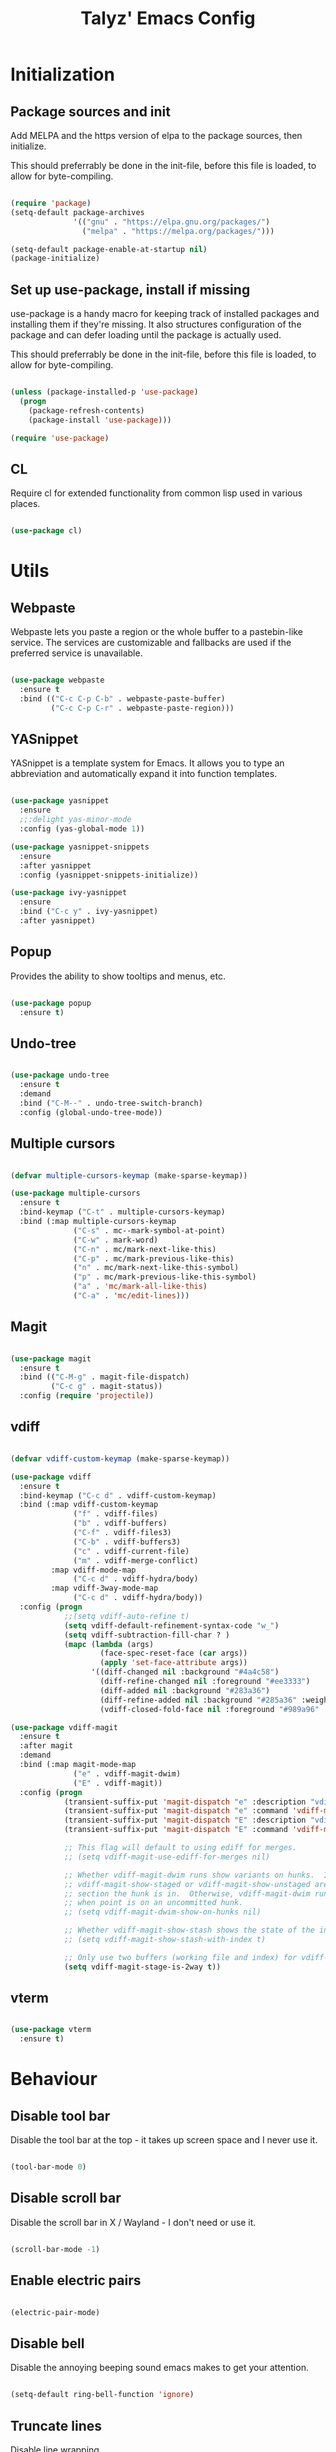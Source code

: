 #+TITLE: Talyz' Emacs Config

* Initialization
** Package sources and init

   Add MELPA and the https version of elpa to the package sources,
   then initialize.

   This should preferrably be done in the init-file,
   before this file is loaded, to allow for byte-compiling.

   #+begin_src emacs-lisp :tangle no

     (require 'package)
     (setq-default package-archives
                   '(("gnu" . "https://elpa.gnu.org/packages/")
                     ("melpa" . "https://melpa.org/packages/")))

     (setq-default package-enable-at-startup nil)
     (package-initialize)

   #+end_src

** Set up use-package, install if missing

   use-package is a handy macro for keeping track of installed
   packages and installing them if they're missing. It also structures
   configuration of the package and can defer loading until the
   package is actually used.

   This should preferrably be done in the init-file,
   before this file is loaded, to allow for byte-compiling.

   #+begin_src emacs-lisp :tangle no

     (unless (package-installed-p 'use-package)
       (progn
         (package-refresh-contents)
         (package-install 'use-package)))

     (require 'use-package)

   #+end_src

** CL

   Require cl for extended functionality from common lisp used in
   various places.

   #+begin_src emacs-lisp :tangle no

     (use-package cl)

   #+end_src


* Utils
** Webpaste

   Webpaste lets you paste a region or the whole buffer to a
   pastebin-like service. The services are customizable and fallbacks
   are used if the preferred service is unavailable.

   #+begin_src emacs-lisp :tangle yes

     (use-package webpaste
       :ensure t
       :bind (("C-c C-p C-b" . webpaste-paste-buffer)
              ("C-c C-p C-r" . webpaste-paste-region)))

   #+end_src

** YASnippet

   YASnippet is a template system for Emacs. It allows you to type an
   abbreviation and automatically expand it into function templates.

   #+begin_src emacs-lisp :tangle yes

     (use-package yasnippet
       :ensure
       ;;:delight yas-minor-mode
       :config (yas-global-mode 1))

     (use-package yasnippet-snippets
       :ensure
       :after yasnippet
       :config (yasnippet-snippets-initialize))

     (use-package ivy-yasnippet
       :ensure
       :bind ("C-c y" . ivy-yasnippet)
       :after yasnippet)

   #+end_src

** Popup

   Provides the ability to show tooltips and menus, etc.

   #+begin_src emacs-lisp :tangle yes

     (use-package popup
       :ensure t)

   #+end_src

** Undo-tree

   #+begin_src emacs-lisp :tangle yes

     (use-package undo-tree
       :ensure t
       :demand
       :bind ("C-M--" . undo-tree-switch-branch)
       :config (global-undo-tree-mode))

   #+end_src

** Multiple cursors

   #+begin_src emacs-lisp :tangle yes

     (defvar multiple-cursors-keymap (make-sparse-keymap))

     (use-package multiple-cursors
       :ensure t
       :bind-keymap ("C-t" . multiple-cursors-keymap)
       :bind (:map multiple-cursors-keymap
                   ("C-s" . mc--mark-symbol-at-point)
                   ("C-w" . mark-word)
                   ("C-n" . mc/mark-next-like-this)
                   ("C-p" . mc/mark-previous-like-this)
                   ("n" . mc/mark-next-like-this-symbol)
                   ("p" . mc/mark-previous-like-this-symbol)
                   ("a" . 'mc/mark-all-like-this)
                   ("C-a" . 'mc/edit-lines)))

   #+end_src

** Magit

   #+begin_src emacs-lisp :tangle yes

     (use-package magit
       :ensure t
       :bind (("C-M-g" . magit-file-dispatch)
              ("C-c g" . magit-status))
       :config (require 'projectile))

   #+end_src

** vdiff

   #+BEGIN_SRC emacs-lisp :tangle yes

     (defvar vdiff-custom-keymap (make-sparse-keymap))

     (use-package vdiff
       :ensure t
       :bind-keymap ("C-c d" . vdiff-custom-keymap)
       :bind (:map vdiff-custom-keymap
                   ("f" . vdiff-files)
                   ("b" . vdiff-buffers)
                   ("C-f" . vdiff-files3)
                   ("C-b" . vdiff-buffers3)
                   ("c" . vdiff-current-file)
                   ("m" . vdiff-merge-conflict)
              :map vdiff-mode-map
                   ("C-c d" . vdiff-hydra/body)
              :map vdiff-3way-mode-map
                   ("C-c d" . vdiff-hydra/body))
       :config (progn
                 ;;(setq vdiff-auto-refine t)
                 (setq vdiff-default-refinement-syntax-code "w_")
                 (setq vdiff-subtraction-fill-char ? )
                 (mapc (lambda (args)
                         (face-spec-reset-face (car args))
                         (apply 'set-face-attribute args))
                       '((diff-changed nil :background "#4a4c58")
                         (diff-refine-changed nil :foreground "#ee3333")
                         (diff-added nil :background "#283a36")
                         (diff-refine-added nil :background "#285a36" :weight bold)
                         (vdiff-closed-fold-face nil :foreground "#989a96" :background "#383a56")))))

     (use-package vdiff-magit
       :ensure t
       :after magit
       :demand
       :bind (:map magit-mode-map
                   ("e" . vdiff-magit-dwim)
                   ("E" . vdiff-magit))
       :config (progn
                 (transient-suffix-put 'magit-dispatch "e" :description "vdiff (dwim)")
                 (transient-suffix-put 'magit-dispatch "e" :command 'vdiff-magit-dwim)
                 (transient-suffix-put 'magit-dispatch "E" :description "vdiff")
                 (transient-suffix-put 'magit-dispatch "E" :command 'vdiff-magit))

                 ;; This flag will default to using ediff for merges.
                 ;; (setq vdiff-magit-use-ediff-for-merges nil)

                 ;; Whether vdiff-magit-dwim runs show variants on hunks.  If non-nil,
                 ;; vdiff-magit-show-staged or vdiff-magit-show-unstaged are called based on what
                 ;; section the hunk is in.  Otherwise, vdiff-magit-dwim runs vdiff-magit-stage
                 ;; when point is on an uncommitted hunk.
                 ;; (setq vdiff-magit-dwim-show-on-hunks nil)

                 ;; Whether vdiff-magit-show-stash shows the state of the index.
                 ;; (setq vdiff-magit-show-stash-with-index t)

                 ;; Only use two buffers (working file and index) for vdiff-magit-stage
                 (setq vdiff-magit-stage-is-2way t))
   #+END_SRC

** vterm

   #+BEGIN_SRC emacs-lisp :tangle yes

     (use-package vterm
       :ensure t)

   #+END_SRC


* Behaviour
** Disable tool bar

   Disable the tool bar at the top - it takes up screen space and I
   never use it.

   #+begin_src emacs-lisp :tangle yes

     (tool-bar-mode 0)

   #+end_src

** Disable scroll bar

   Disable the scroll bar in X / Wayland - I don't need or use it.

   #+begin_src emacs-lisp :tangle yes

     (scroll-bar-mode -1)

   #+end_src

** Enable electric pairs

   #+begin_src emacs-lisp :tangle yes

     (electric-pair-mode)

   #+end_src

** Disable bell

   Disable the annoying beeping sound emacs makes to get your
   attention.

   #+begin_src emacs-lisp :tangle yes

     (setq-default ring-bell-function 'ignore)

   #+end_src

** Truncate lines

   Disable line wrapping.

   #+begin_src emacs-lisp :tangle yes

     (setq-default truncate-lines t)

   #+end_src

** Always use space instead of tabs

   Always indent using space instead of tabs.

   #+begin_src emacs-lisp :tangle yes

     (setq-default indent-tabs-mode nil)

   #+end_src

** Backup and auto-save files

   #+begin_src emacs-lisp :tangle yes

     ;; don't clobber symlinks
     (setq backup-by-copying t)

     ;; don't litter my fs tree
     (setq backup-directory-alist
           '(("." . "~/.emacs.d/backups")))

     ;; use versioned backups
     (setq delete-old-versions t)
     (setq kept-new-versions 6)
     (setq kept-old-versions 2)
     (setq version-control t)

     (let ((dir "~/.emacs.d/auto-saves/"))
       (unless (file-directory-p dir)
         (mkdir dir))
       (setq auto-save-file-name-transforms
             `((".*" ,dir t))))

   #+end_src

** Prettify symbols

   #+begin_src emacs-lisp :tangle yes

     (use-package prog-mode
       :config
       (global-prettify-symbols-mode 1)
       (setq prettify-symbols-unprettify-at-point 'right-edge))

   #+end_src

** Enable region casing

   Enable the normally disabled upcase- and downcase-region functions.

   #+begin_src emacs-lisp :tangle yes

     (put 'upcase-region 'disabled nil)
     (put 'downcase-region 'disabled nil)

   #+end_src

** Scrolling

   Emacs normally scrolls half a page when you reach the bottom. This
   feels jerky and a bit confusing. Mouse wheel scrolling is also way
   too agressive.

   #+begin_src emacs-lisp :tangle yes

     ;; scroll one line at a time (less "jumpy" than defaults)

     (setq mouse-wheel-scroll-amount '(3 ((shift) . 1))) ;; three line at a time
     (setq mouse-wheel-progressive-speed nil) ;; don't accelerate scrolling
     (setq mouse-wheel-follow-mouse 't) ;; scroll window under mouse
     (setq scroll-conservatively 101) ;; keyboard scroll one line at a time

     ;; (use-package smooth-scrolling
     ;;   :ensure t
     ;;   :demand
     ;;   :config
     ;;   (progn
     ;;     (setq-default smooth-scroll-margin 2)
     ;;     (smooth-scrolling-mode 1)))

   #+end_src

** Beginning of line

   C-a is revised to go to first char of the line, ignoring initial
   whitespace and on second run go to the real begining of the line.

   #+begin_src emacs-lisp :tangle yes

     (defun smarter-move-beginning-of-line (arg)
       "Move point back to indentation of beginning of line.

     Move point to the first non-whitespace character on this line.
     If point is already there, move to the beginning of the line.
     Effectively toggle between the first non-whitespace character and
     the beginning of the line.

     If ARG is not nil or 1, move forward ARG - 1 lines first.  If
     point reaches the beginning or end of the buffer, stop there."
       (interactive "^p")
       (setq arg (or arg 1))

       ;; Move lines first
       (when (/= arg 1)
         (let ((line-move-visual nil))
           (forward-line (1- arg))))

       (let ((orig-point (point)))
         (back-to-indentation)
         (when (= orig-point (point))
           (move-beginning-of-line 1))))

     ;; remap C-a to `smarter-move-beginning-of-line'
     (global-set-key [remap move-beginning-of-line]
                     'smarter-move-beginning-of-line)

   #+end_src

** Save place

   #+begin_src emacs-lisp :tangle yes

     (require 'saveplace)
     (save-place-mode t)

   #+end_src
** Disable the start screen

#+begin_src emacs-lisp :tangle yes

  (setq-default inhibit-startup-screen t)

#+end_src
** Set org-mode as the default mode for the scratch buffer

   #+begin_src emacs-lisp :tangle no

     (setq-default initial-major-mode 'org-mode)

   #+end_src

** Highlight current line

   #+begin_src emacs-lisp :tangle no

     (global-hl-line-mode 1)

   #+end_src

** Calendar week start

   Set the calendar week start day to monday; default is sunday.

   #+begin_src emacs-lisp :tangle yes

     (setq calendar-week-start-day 1)

   #+end_src
** Always close temporary buffers

   Close the buffer when quit-window is called, instead of burying
   it. This applies to for example help buffers, debug buffer, etc.

   #+begin_src emacs-lisp :tangle yes

     (advice-add 'quit-window
                 :around (lambda (orig-fun &rest r)
                           (apply orig-fun '(t))))

   #+end_src

** Winner

   Enable winner-mode which lets us undo and redo window configuration
   changes with C-c <left> (undo) and C-c <right> (redo).

   #+begin_src emacs-lisp :tangle yes

     (when (fboundp 'winner-mode)
       (winner-mode 1))

   #+end_src

** Delight

   #+begin_src emacs-lisp :tangle no

     (use-package delight
       :ensure t)

   #+end_src

** Sr-Speedbar

   #+begin_src emacs-lisp :tangle yes

     (use-package sr-speedbar
       :ensure t
       :config
       (setq sr-speedbar-right-side nil)
       (setq sr-speedbar-auto-refresh nil)
       (setq speedbar-show-unknown-files t)
       (remove-hook 'speedbar-timer-hook 'sr-speedbar-refresh))

   #+end_src

** Projectile

   #+begin_src emacs-lisp :tangle yes

     (use-package projectile
       :ensure t
       :bind-keymap ("C-c p" . projectile-command-map)
       ;;:delight '(:eval (concat " " (projectile-project-name)))
       :config (progn
                 (setq projectile-completion-system 'ivy)
                 (projectile-mode 1)
                 (setq magit-repository-directories
                       (mapcar (lambda (dir)
                                 (cons dir 0))
                               (mapcar #'directory-file-name
                                       (cl-remove-if-not (lambda (project)
                                                           (file-exists-p (concat project "/.git")))
                                                         (projectile-relevant-known-projects)))))))

   #+end_src

** Treemacs

   #+begin_src emacs-lisp :tangle yes

     (defvar treemacs-keymap (make-sparse-keymap))

     (use-package treemacs
       :ensure t
       :init (with-eval-after-load 'winum
               (define-key winum-keymap (kbd "M-0") #'treemacs-select-window))
       :config (progn
                 (setq treemacs-collapse-dirs                 (if treemacs-python-executable 3 0)
                       treemacs-deferred-git-apply-delay      0.5
                       treemacs-directory-name-transformer    #'identity
                       treemacs-display-in-side-window        t
                       treemacs-eldoc-display                 t
                       treemacs-file-event-delay              5000
                       treemacs-file-extension-regex          treemacs-last-period-regex-value
                       treemacs-file-follow-delay             0.2
                       treemacs-file-name-transformer         #'identity
                       treemacs-follow-after-init             t
                       treemacs-git-command-pipe              ""
                       treemacs-goto-tag-strategy             'refetch-index
                       treemacs-indentation                   2
                       treemacs-indentation-string            " "
                       treemacs-is-never-other-window         nil
                       treemacs-max-git-entries               5000
                       treemacs-missing-project-action        'ask
                       treemacs-move-forward-on-expand        nil
                       treemacs-no-png-images                 nil
                       treemacs-no-delete-other-windows       t
                       treemacs-project-follow-cleanup        nil
                       treemacs-persist-file                  (expand-file-name ".cache/treemacs-persist" user-emacs-directory)
                       treemacs-position                      'left
                       treemacs-recenter-distance             0.1
                       treemacs-recenter-after-file-follow    nil
                       treemacs-recenter-after-tag-follow     nil
                       treemacs-recenter-after-project-jump   'always
                       treemacs-recenter-after-project-expand 'on-distance
                       treemacs-show-cursor                   nil
                       treemacs-show-hidden-files             t
                       treemacs-silent-filewatch              nil
                       treemacs-silent-refresh                nil
                       treemacs-sorting                       'alphabetic-asc
                       treemacs-space-between-root-nodes      t
                       treemacs-tag-follow-cleanup            t
                       treemacs-tag-follow-delay              1.5
                       treemacs-user-mode-line-format         nil
                       treemacs-user-header-line-format       nil
                       treemacs-width                         35)

                 ;; The default width and height of the icons is 22 pixels. If you are
                 ;; using a Hi-DPI display, uncomment this to double the icon size.
                 ;;(treemacs-resize-icons 44)

                 (treemacs-follow-mode t)
                 (treemacs-filewatch-mode t)
                 (treemacs-fringe-indicator-mode t)
                 (pcase (cons (not (null (executable-find "git")))
                              (not (null treemacs-python-executable)))
                   (`(t . t)
                    (treemacs-git-mode 'deferred))
                   (`(t . _)
                    (treemacs-git-mode 'simple))))
       :bind-keymap ("M-t" . treemacs-keymap)
       :bind (:map treemacs-keymap
                   ("M-t" . treemacs-select-window)
                   ("1"   . treemacs-delete-other-windows)
                   ("t"   . treemacs)
                   ("M-b"   . treemacs-bookmark)
                   ("M-f" . treemacs-find-file)
                   ("C-t" . treemacs-find-tag)))

     (use-package treemacs-projectile
       :after treemacs projectile
       :ensure t)

     (use-package treemacs-icons-dired
       :after treemacs dired
       :ensure t
       :config (treemacs-icons-dired-mode))

     (use-package treemacs-magit
       :after treemacs magit
       :ensure t)

   #+end_src

** Ace-Window

   #+begin_src emacs-lisp :tangle yes

     (use-package ace-window
       :ensure t
       :bind (("M-2" . ace-window)
              ("M-o" . ace-window)
              ([remap other-window] . ace-window))
       :config

       (setq aw-keys '(?a ?o ?e ?u ?h ?t ?n ?s))

       ;; (defun aw-select-buffer-helm (window)
       ;;   (aw-switch-to-window window)
       ;;   (helm-mini)
       ;;   (aw-flip-window))

       (setq aw-dispatch-alist
             '((?0 aw-delete-window " Ace - Delete Window")
               (?x aw-swap-window " Ace - Swap Window")
               ;(?b aw-select-buffer-helm " Select Buffer With Helm")
               (?w aw-split-window-fair " Ace - Split Fair Window")
               (?2 aw-split-window-vert " Ace - Split Vert Window")
               (?3 aw-split-window-horz " Ace - Split Horz Window")
               (?1 delete-other-windows " Ace - Maximize Window")))
       (setq aw-dispatch-always nil)

       (setq aw-scope 'frame)

       (defun aw-keep-focus (orig-fun window)
         (aw-switch-to-window window)
         (funcall orig-fun window)
         (aw-flip-window))

       (advice-add 'aw-split-window-fair :around 'aw-keep-focus)
       (advice-add 'aw-split-window-horz :around 'aw-keep-focus)
       (advice-add 'aw-split-window-vert :around 'aw-keep-focus))

   #+end_src

** Helm

   #+begin_src emacs-lisp :tangle no

     (use-package helm-mode
       :ensure helm
       ;;:delight helm-mode
       :bind (("C-x C-f" . helm-find-files)
              ("M-x" . helm-M-x)
              ("C-x b" . helm-mini)
              ("C-x C-b" . helm-mini)
              ("M-y" . helm-show-kill-ring)
              :map helm-map
              ("<tab>" . helm-execute-persistent-action) ; rebind tab to run persistent action
              ("C-i" . helm-execute-persistent-action) ; make TAB work in terminal
              ("C-z" . helm-select-action) ; list actions using C-z
              )
       :config (progn (helm-mode 1)
                      (setq helm-split-window-in-side-p t)
                      (setq helm-mode-fuzzy-match t)
                      (setq helm-completion-in-region-fuzzy-match t)
                      ;; (mapcar (lambda (args)
                      ;;           (face-spec-reset-face (car args))
                      ;;           (apply 'set-face-attribute args))
                      ;;         '((helm-buffer-directory nil :foreground "blue")
                      ;;           (helm-ff-directory nil :foreground "deep sky blue")
                      ;;           (helm-ff-dotted-directory nil :foreground "gray")
                      ;;           (helm-ff-dotted-symlink-directory nil :foreground "DarkOrange")
                      ;;           (helm-ff-invalid-symlink nil :foreground "red")
                      ;;           (helm-ff-prefix nil :foreground "yellow")
                      ;;           (helm-source-header nil :foreground "gray84" :weight semi-bold :height 1.3)
                      ;;           (helm-visible-mark nil :background "royal blue" :foreground "gray94")))
                      ))

   #+end_src

** Auto-dim other buffers

   #+begin_src emacs-lisp :tangle yes

     (require 'face-remap)
     (defvar highlight-focus:last-buffer nil)
     (defvar highlight-focus:cookie nil)
     (defvar highlight-focus:app-has-focus t)
     (defvar highlight-focus:face 'default)
     (defvar highlight-focus:face-property :background)
     (defvar highlight-focus:face-property-value "white")

     (defun highlight-focus:check ()
       "Check if focus has changed, and if so, update remapping."
       (let ((current-buffer (and highlight-focus:app-has-focus (current-buffer))))
         (unless (eq highlight-focus:last-buffer current-buffer)
           (when (and highlight-focus:last-buffer
                      (buffer-live-p highlight-focus:last-buffer)
                      highlight-focus:cookie)
             (with-current-buffer highlight-focus:last-buffer
               (face-remap-remove-relative highlight-focus:cookie)))
           (setq highlight-focus:last-buffer current-buffer)
           (when current-buffer
             (setq highlight-focus:cookie
                   (face-remap-add-relative highlight-focus:face
                                            highlight-focus:face-property
                                            highlight-focus:face-property-value))))))

     (defun highlight-focus:app-focus (state)
       (setq highlight-focus:app-has-focus state)
       (highlight-focus:check))

     (defadvice other-window (after highlight-focus activate)
       (highlight-focus:check))
     (defadvice select-window (after highlight-focus activate)
       (highlight-focus:check))
     (defadvice select-frame (after highlight-focus activate)
       (highlight-focus:check))
     (add-hook 'window-configuration-change-hook 'highlight-focus:check)

     (add-hook 'focus-in-hook (lambda () (highlight-focus:app-focus t)))
     (add-hook 'focus-out-hook (lambda () (highlight-focus:app-focus nil)))

     (setq highlight-focus:face 'default
           highlight-focus:face-property :background
           highlight-focus:face-property-value "#101010")

   #+end_src

** Ivy

   #+begin_src emacs-lisp :tangle yes

     (use-package flx
       :ensure t)

     (use-package ivy
       :ensure t
       ;;:delight ivy-mode
       :bind (([remap switch-to-buffer] . ivy-switch-buffer)
              ([remap list-buffers] . ivy-switch-buffer)
              :map ivy-minibuffer-map
              ([remap ivy-partial-or-done] . ivy-alt-done))
       :config
       (setq ivy-use-virtual-buffers t)
       (setq enable-recursive-minibuffers t)
       (setq ivy-count-format "(%d/%d) ")
       (setq ivy-wrap t)
       (setq ivy-height 20)
       (ivy-mode 1)
       ;; (setq ivy-re-builders-alist
       ;;       '((swiper . ivy--regex-plus)
       ;;         (t . ivy--regex-fuzzy)))
       ;; (face-spec-reset-face 'ivy-current-match)
       ;; (apply 'set-face-attribute '(ivy-current-match nil ;; :foreground "#c678dd"
       ;;                                                :background "#48384c"))
       (ivy-rich-mode 1))

     (use-package swiper
       :ensure t
       :bind (([remap isearch-forward] . swiper)
              ([remap isearch-backward] . swiper)
              ([remap isearch-forward-regexp] . swiper-all)
              ([remap isearch-backward-regexp] . swiper-all)))

     (use-package ripgrep
       :ensure t)

     (use-package counsel
       :ensure t
       :bind (([remap find-file] . counsel-find-file)
              ([remap execute-extended-command] . counsel-M-x)
              ([remap describe-function] . counsel-describe-function)
              ([remap describe-variable] . counsel-describe-variable)
              ([remap find-library] . counsel-find-library)
              ("C-c r" . counsel-rg))
       :config
       (ivy-rich-mode 1)
       (ivy-rich-mode 0)
       (ivy-rich-mode 1))

     (use-package ivy-rich
       :ensure t)

     (use-package ivy-xref
       :ensure t
       :demand
       :init (setq xref-show-xrefs-function #'ivy-xref-show-xrefs))
   #+end_src

** Hungry delete

   #+begin_src emacs-lisp :tangle yes

     (use-package hungry-delete
       :ensure t
       :defer nil
       :config (global-hungry-delete-mode))

   #+end_src


* Security

  Security related settings, such as network connection security..

  #+begin_src emacs-lisp :tangle yes

    (setq network-security-level 'high)

  #+end_src


* Configuration files
** Associate some missing config file extensions with conf-mode

   #+begin_src emacs-lisp :tangle yes

     (add-to-list 'auto-mode-alist '("\\.ovpn\\'" . conf-mode))

   #+end_src

** Systemd Mode

   Major mode for editing systemd units in GNU Emacs. Provides
   highlighting and completions.

   #+begin_src emacs-lisp :tangle yes

     (use-package systemd
       :defer t
       :ensure t)

   #+end_src

** Ansible

   #+begin_src emacs-lisp :tangle no

     (use-package company-ansible
       :ensure t
       :config
       (push 'company-ansible company-backends))

     (use-package ansible-doc
       :ensure t
       :config
       (add-hook 'yaml-mode-hook 'ansible-doc-mode))

   #+end_src



* Programming
** Highlight parentheses

   #+begin_src emacs-lisp :tangle yes

     (show-paren-mode 1)

   #+end_src

** Highlight symbol

   #+begin_src emacs-lisp :tangle yes

     (use-package highlight-symbol
       :ensure t
       ;;:delight highlight-symbol-mode
       :hook (((python-mode emacs-lisp-mode nix-mode) . highlight-symbol-mode)
              ((python-mode emacs-lisp-mode nix-mode) . highlight-symbol-nav-mode))
       :config (progn (highlight-symbol-nav-mode)
                      (setq highlight-symbol-idle-delay 0.5)
                      (setq highlight-symbol-highlight-single-occurrence nil)
                      (set-face-attribute 'highlight-symbol-face nil :background "dark cyan")))

   #+end_src

** Flycheck

   Flycheck is a modern on-the-fly syntax checking extension for GNU
   Emacs, intended as replacement for the older Flymake extension
   which is part of GNU Emacs.

   #+begin_src emacs-lisp :tangle yes

     (use-package flycheck
       :ensure t
       :demand
       ;;:delight flycheck-mode
       :config (progn (global-flycheck-mode)
                      (setq-default flycheck-disabled-checkers '(emacs-lisp-checkdoc))
                      (setq-default flycheck-idle-change-delay 2)))

   #+end_src

   Show errors under point in pos-tip popups.

   #+begin_src emacs-lisp :tangle yes

     (use-package flycheck-pos-tip
       :ensure t
       :commands flycheck-pos-tip-mode
       :init (with-eval-after-load 'flycheck
               (flycheck-pos-tip-mode))
       :config (setq flycheck-pos-tip-timeout -1))

   #+end_src

** CC-Mode

   #+begin_src emacs-lisp :tangle yes

     (use-package cc-mode
       :defer t
       :config (progn ;; (font-lock-add-keywords 'c++-mode
                      ;;                         `(;; (,(concat
                      ;;                           ;;    "\\<[_a-zA-Z][_a-zA-Z0-9]*\\>" ; Object identifier
                      ;;                           ;;    "\\s *"  ; Optional white space
                      ;;                           ;;    "\\(?:\\.\\|->\\)" ; Member access
                      ;;                           ;;    "\\s *"  ; Optional white space
                      ;;                           ;;    ;; "\\<\\([_a-zA-Z][_a-zA-Z0-9]*\\)\\>" ; Member identifier
                      ;;                           ;;    "\\<\\([_a-zA-Z]\\w*\\)\\>" ; Member identifier
                      ;;                           ;;    "\\s *"   ; Optional white space
                      ;;                           ;;    "(")      ; Paren for method invocation
                      ;;                           ;;  1 'font-lock-function-name-face)
                      ;;                           (,(concat "\\<\\([_a-zA-Z]\\w*\\)\\>"
                      ;;                                     "\\s *"
                      ;;                                     "\\(?:<\\(?:[_a-zA-Z]\\w*::\\)*[_a-zA-Z]\\w*>\\)*"
                      ;;                                     "\\s *"
                      ;;                                     "(")
                      ;;                            1 'font-lock-function-name-face))
                      ;;                         t)
                      (add-hook 'c-mode-common-hook (lambda ()
                                                      (c-toggle-auto-hungry-state 1)
                                                      (setq indent-tabs-mode nil)))
                      (defconst my-cc-style
                        '("bsd"
                          (c-basic-offset . 4)
                          (c-offsets-alist . ((innamespace . [0])))))
                      (c-add-style "my-cc-style" my-cc-style)
                      (setq c-default-style "my-cc-style")))

   #+end_src

** CMake-Mode

   #+begin_src emacs-lisp :tangle yes

     (use-package cmake-mode
       :ensure t)

     (use-package cmake-font-lock
       :ensure t
       :hook (cmake-mode . cmake-font-lock-activate))

   #+end_src

** Compile

   #+begin_src emacs-lisp :tangle yes

     (global-set-key (kbd "<f5>") (lambda ()
                                    (interactive)
                                    (setq-local compilation-read-command nil)
                                    (setq-local compile-command "make -j4 -C build")
                                    (call-interactively 'compile)))


   #+end_src

** GDB

   #+begin_src emacs-lisp :tangle yes

     (use-package gdb-mi
       :config (progn
                 ;; use gdb-many-windows by default
                 (setq gdb-many-windows t)

                 ;; Non-nil means display source file containing the main routine at startup
                 ;;(setq gdb-show-main t)

                 ;; Force gdb-mi to not dedicate any windows
                 ;; (advice-add 'gdb-display-buffer
                 ;;             :around (lambda (orig-fun &rest r)
                 ;;                       (let ((window (apply orig-fun r)))
                 ;;                         (set-window-dedicated-p window nil)
                 ;;                         window)))

                 ;; (advice-add 'gdb-set-window-buffer
                 ;;             :around (lambda (orig-fun name &optional ignore-dedicated window)
                 ;;                       (funcall orig-fun name ignore-dedicated window)
                 ;;                       (set-window-dedicated-p window nil)))

                 (advice-add 'gdb-setup-windows
                             :after (lambda ()
                                      (set-window-dedicated-p (get-buffer-window gud-comint-buffer) t)))

                 (add-hook 'gud-mode-hook 'gud-tooltip-mode)

                 ;; Don't open files in new windows when stepping through code.
                 (defadvice gud-display-line (around do-it-better activate)
                   (let* ((last-nonmenu-event t)	 ; Prevent use of dialog box for questions.
                          (buffer
                           (with-current-buffer gud-comint-buffer
                             (gud-find-file true-file)))
                          (window (and buffer
                                       (gdb-display-source-buffer buffer)))
                          (pos))
                     (when buffer
                       (with-current-buffer buffer
                         (unless (or (verify-visited-file-modtime buffer) gud-keep-buffer)
                           (if (yes-or-no-p
                                (format "File %s changed on disk.  Reread from disk? "
                                        (buffer-name)))
                               (revert-buffer t t)
                             (setq gud-keep-buffer t)))
                         (save-restriction
                           (widen)
                           (goto-char (point-min))
                           (forward-line (1- line))
                           (setq pos (point))
                           (or gud-overlay-arrow-position
                               (setq gud-overlay-arrow-position (make-marker)))
                           (set-marker gud-overlay-arrow-position (point) (current-buffer))
                           ;; If they turned on hl-line, move the hl-line highlight to
                           ;; the arrow's line.
                           ;; (when (featurep 'hl-line)
                           ;;   (cond
                           ;;    (global-hl-line-mode
                           ;;     (global-hl-line-highlight))
                           ;;    ((and hl-line-mode hl-line-sticky-flag)
                           ;;     (hl-line-highlight))))
                           )
                         (cond ((or (< pos (point-min)) (> pos (point-max)))
                                (widen)
                                (goto-char pos))))
                       (when window
                         (set-window-point window gud-overlay-arrow-position)
                         (if (eq gud-minor-mode 'gdbmi)
                             (setq gdb-source-window window))))))))
   #+end_src

** Company

   Company is a text completion framework for Emacs. The name stands
   for "complete anything". It uses pluggable back-ends and front-ends
   to retrieve and display completion candidates.

   #+begin_src emacs-lisp :tangle yes

     (use-package company
       :ensure t
       :demand
       :bind (:map company-active-map
                   ("<tab>" . company-complete-selection)
                   ("<return>" . newline))
       :config (progn (add-hook 'after-init-hook 'global-company-mode)
                      (setq company-idle-delay 0.2)
                      (setq tab-always-indent 'complete)))

   #+end_src

   #+begin_src emacs-lisp :tangle yes

     (use-package company-quickhelp
       :ensure t
       :bind (:map company-active-map
                   ("C-c h" . company-quickhelp-manual-begin))
       :config (progn (company-quickhelp-mode 1)
                      (setq company-quickhelp-delay nil)))

   #+end_src

** Paredit

   A really nice navigation and simple refactoring mode for lisp-like
   languages. [[http://pub.gajendra.net/src/paredit-refcard.pdf][Keybind reference card]].

   #+begin_src emacs-lisp :tangle yes

     (use-package paredit-mode
       ;;:delight paredit-mode
       :ensure paredit
       :hook (emacs-lisp-mode eval-expression-minibuffer-setup ielm-mode lisp-mode lisp-interaction-mode scheme-mode))

   #+end_src

** Xah-Lookup

   Search the web for term under point.

   #+begin_src emacs-lisp :tangle yes

     (use-package xah-lookup
       :ensure t
       :bind (:map c++-mode-map
                   ("C-c b" . xah-lookup-boost)
                   ("C-c d" . xah-lookup-cppreference))
       :config
       ;; Uncomment the below line to use eww (Emacs Web Wowser)
       ;; (setq xah-lookup-browser-function 'eww)
       (defun xah-lookup-cppreference (&optional word)
         "Lookup definition of current word or text selection in URL."
         (interactive)
         (xah-lookup-word-on-internet
          word
          ;; Use word02051 as a placeholder in the query URL.
          "http://en.cppreference.com/mwiki/index.php?search=word02051"
          xah-lookup-browser-function))

       ;; Another example with http://www.boost.org
       (defun xah-lookup-boost (&optional word)
         (interactive)
         (xah-lookup-word-on-internet
          word
          "https://cse.google.com/cse?cx=011577717147771266991:jigzgqluebe&q=word02051"
          xah-lookup-browser-function)))

   #+end_src

** company-c-headers

   Company completion for c- and c++-headers.

   #+begin_src emacs-lisp :tangle no

     (use-package company-c-headers
       :ensure t
       :config
       (add-to-list 'company-backends 'company-c-headers)
       (add-to-list 'company-c-headers-path-system "/usr/include/c++/6.3.1/"))

   #+end_src

** RealGUD

   A extensible, modular GNU Emacs front-end for interacting with
   external debuggers.

   #+begin_src emacs-lisp :tangle no

     (use-package realgud
       :ensure t)

   #+end_src

** dap-mode

   #+BEGIN_SRC emacs-lisp :tangle yes

     (use-package dap-mode
       :ensure
       :demand
       :config (progn
                 (dap-mode 1)
                 (dap-ui-mode 1)
                 (require 'dap-lldb)
                 (require 'dap-python)))

   #+END_SRC

** lsp-mode

   #+BEGIN_SRC emacs-lisp :tangle yes

     (use-package lsp-mode
       :ensure
       :commands lsp)

     (use-package lsp-ui
       :ensure
       :commands lsp-ui-mode)

     (use-package lsp-ivy
       :ensure
       :commands lsp-ivy-workspace-symbol)

     (use-package lsp-treemacs
       :ensure
       :commands lsp-treemacs-errors-list)

   #+END_SRC

** CMake-IDE

   #+begin_src emacs-lisp :tangle no

     (use-package cmake-ide
       :ensure t
       :demand
       :config
       (setq cmake-ide-build-pool-use-persistent-naming t)
       (let ((dir "~/.emacs.d/cmake-ide-build"))
         (if (not (file-exists-p dir))
             (make-directory dir t))
         (setq cmake-ide-build-pool-dir dir))
       (cmake-ide-setup))

   #+end_src

** Macrostep

   macrostep is an Emacs minor mode for interactively stepping through
   the expansion of macros in Emacs Lisp source code.

   #+begin_src emacs-lisp :tangle yes

     (use-package macrostep
       :ensure t
       :bind (:map emacs-lisp-mode-map
                   ("C-c e" . macrostep-expand)))

   #+end_src

** nix-mode

   Major mode for editing nix language files.

   #+begin_src emacs-lisp :tangle yes

     (use-package nix-mode
       :ensure t
       :mode "\\.nix\\'"
       :config (setq nix-indent-function 'smie-indent-line))

   #+end_src

** direnv

   #+BEGIN_SRC emacs-lisp :tangle yes

     (use-package direnv
       :ensure t
       :demand
       :config (progn
                 (direnv-mode)))

   #+END_SRC

** Elixir

   #+begin_src emacs-lisp :tangle yes

     (use-package elixir-mode
       :ensure t)

     (use-package alchemist
       :ensure t)

   #+end_src


* Data
** Org-mode

   #+begin_src emacs-lisp :tangle yes

     (use-package org
       :ensure nil
       :commands org-mode
       :bind (("C-c a" . org-agenda)
              ("C-c c" . org-capture)
              ("C-c l" . org-store-link)
              ([remap org-return] . org-return-indent)
              :map org-mode-map
              ([C-right] . org-demote-subtree)
              ([C-left] . org-promote-subtree))
       :config (progn
                 ;; Increase calculator precision.
                 (defvar org-calc-default-modes '(calc-internal-prec 24
                                                  calc-float-format (float 24)
                                                  calc-angle-mode deg
                                                  calc-prefer-frac nil
                                                  calc-symbolic-mode nil
                                                  calc-date-format (YYYY "-" MM "-" DD " " Www (" " hh ":" mm))
                                                  calc-display-working-message t))
                 (setq org-agenda-files '("~/org/work.org"
                                          "~/org/home.org"))
                 (setq org-default-notes-file (concat org-directory "/notes.org"))
                 (setq org-log-done t)
                 (setq org-agenda-todo-list-sublevels nil)

                 (setq ;;org-startup-indented t
                       ;;org-indent-mode-turns-off-org-adapt-indentation nil
                       org-odd-levels-only t
                       ;; org-bullets-bullet-list '(" ") ;; no bullets, needs org-bullets package
                       org-ellipsis " ↓ " ;; folding symbol
                       org-pretty-entities t
                       org-hide-emphasis-markers t
                       ;; show actually italicized text instead of /italicized text/
                       org-agenda-block-separator ""
                       org-fontify-whole-heading-line t
                       org-fontify-done-headline t
                       org-fontify-quote-and-verse-blocks t)

                 ;; Highlight code in native languages in code blocks.
                 (setq org-src-fontify-natively t)
                 (push '("" "xcolor" nil) org-latex-default-packages-alist)
                 (setcar (seq-find (lambda (val)
                                     (string-equal (cadr val) "hyperref"))
                                   org-latex-default-packages-alist)
                         "pdfborderstyle={/S/U/W 0.5},urlbordercolor=blue")))

     (use-package org-bullets
       :ensure t
       :hook (org-mode . org-bullets-mode))

   #+end_src

*** Workarounds

    #+begin_src emacs-lisp :tangle yes

      ;; Ugly hack needed to make logarithms work when using elisp in
      ;; org-table formula calculations
      (defun logaritmera (x)
        (log x))

    #+end_src

** YAML-Mode

   #+begin_src emacs-lisp :tangle yes

     (use-package yaml-mode
       :ensure t)

   #+end_src

** csv-mode

   #+BEGIN_SRC emacs-lisp :tangle yes

     (use-package csv-mode
       :ensure t
       :mode "\\.[Cc][Ss][Vv]\\'")

   #+END_SRC


* PDF

** pdf-tools

   #+BEGIN_SRC emacs-lisp :tangle yes

     (use-package pdf-tools
       :ensure t
       :mode "\\.pdf\\'"
       :config
       (pdf-tools-install))

   #+END_SRC


* Keybindings

  #+begin_src emacs-lisp :tangle yes

    (global-set-key (kbd "C-x C-n") 'end-of-buffer)
    (global-set-key (kbd "C-x C-p") 'beginning-of-buffer)

    (global-set-key (kbd "M-1") 'other-frame)
    (global-set-key (kbd "M-2") 'other-window)
    (global-set-key (kbd "M-3") 'switch-to-buffer)
    (global-set-key (kbd "M-!") 'delete-frame)

  #+end_src


* Weechat
** Relay password handling

   #+begin_src emacs-lisp :tangle no

     (defvar weechat-password-list nil
       "A list of conses with hostname as a string being the car
     and the a list of conses being the cdr. The conses in the
     inner list has the port nr. as an int for car and the
     password as a string for cdr.

     Example: '((\"hostname\" . '((9001 . \"relay password\"))))")

     (defun find-string (string list)
       (if list
           (if (string-equal string (caar list))
               (car list)
             (find-string string (cdr list)))
         nil))

     (defun find-weechat-password (hostname port)
       (cdr (assq port (car (cddr (find-string hostname weechat-password-list))))))

   #+end_src

** Init and config

   #+begin_src emacs-lisp :tangle yes

     (use-package weechat
       :ensure t
       :config (progn
                 (setq weechat-auto-close-buffers t)
                 (setq weechat-auto-monitor-buffers '("#flummon" "#vikings" "#sparvnastet" "#ix" "#suga" "#nixos" "#nixos-chat" "#nixos-dev" "#nixos-emacs" ))
                 (setq weechat-auto-monitor-new-buffers (quote t))
                 (setq weechat-auto-move-cursor-to-prompt nil)
                 (setq weechat-auto-recenter nil)
                 (setq weechat-buffer-line-limit 10000)
                 (setq weechat-host-default "vps04.elis.nu")
                 (setq weechat-mode-default "ssh -W localhost:%p %h")
                 (setq weechat-modules (quote (weechat-button weechat-complete)))
                 (setq weechat-password-callback (quote weechat-secrets-get-password))
                 (setq weechat-port-default 8003)
                 (add-hook 'weechat-mode-hook (lambda ()
                                                (setq truncate-lines nil)))))


     (use-package weechat-secrets
       :demand
       :after weechat)

   #+end_src


* Looks

** Theme

   #+begin_src emacs-lisp :tangle yes

     (use-package dracula-theme
       :ensure
       :demand
       :config (progn
                 (setq dracula-enlarge-headings nil)
                 (load-theme 'dracula t)))

   #+end_src

   #+begin_src emacs-lisp :tangle no

     (use-package spacemacs-common
       :ensure spacemacs-theme
       :config
       (progn
         (load-theme 'spacemacs-dark t)))

   #+end_src

   #+begin_src emacs-lisp :tangle no

     (use-package zerodark-theme
       :ensure t
       :demand
       :config
       (progn
         (load-theme 'zerodark t)
         (mapc (lambda (args)
                 (face-spec-reset-face (car args))
                 (apply 'set-face-attribute args))
               '((font-lock-type-face nil :weight bold :foreground "#82A6DF")
                 (font-lock-constant-face nil :weight bold)
                 (font-lock-function-name-face nil :foreground "#FF88FF")
                 (font-lock-keyword-face nil :foreground "#FFE329")
                 (font-lock-string-face nil :foreground "#61CE3C")
                 (font-lock-variable-name-face nil :foreground "#fcaf3e")
                 (default nil :background "#202020" :foreground "#E0E0E0")
                 (fringe nil :background "#202020" :foreground "#E0E0E0")
                 (mode-line nil :background "#303333")
                 (mode-line-inactive nil :background "#262929")
                 (org-block-begin-line nil :foreground "#9eac8c" :height 0.9)
                 (org-block-end-line nil :foreground "#9eac8c" :height 0.9)))
         (setq zerodark-use-paddings-in-mode-line nil)
         ;; (zerodark-setup-modeline-format)
         ))

   #+end_src

** Modeline

   #+begin_src emacs-lisp :tangle yes

     (use-package telephone-line
       :ensure t
       :demand
       :config
       (telephone-line-mode 1))

   #+end_src

   #+begin_src emacs-lisp :tangle no

     (use-package spaceline
       :ensure t
       :demand
       :config
       (spaceline-spacemacs-theme))

   #+end_src

   #+begin_src emacs-lisp :tangle no

     (use-package powerline
       :ensure t
       :demand
       :config
       (powerline-default-theme))

   #+end_src

** [[https://stackoverflow.com/questions/3984730/emacs-gui-with-emacs-daemon-not-loading-fonts-correctly][Set font]]

   #+begin_src emacs-lisp :tangle yes

     (add-to-list 'default-frame-alist '(font . "Iosevka 11"))

   #+end_src

** [[https://emacs.stackexchange.com/questions/13291/emacs-cursor-color-is-different-in-daemon-and-non-daemon-modes][Cursor color]]

   #+begin_src emacs-lisp :tangle yes

     (use-package frame
       :config
       (progn
         (add-hook 'after-make-frame-functions
                   (lambda (frame)
                     (modify-frame-parameters
                      frame (list (cons 'cursor-color "White")))))))

   #+end_src


* Misc
** Elisp test snippets
*** Advice

    #+begin_src emacs-lisp :tangle no

      (defun test-fun (name &optional r)
        (if r
            r
          (list name)))

      (advice-add 'test-fun
                  :around (lambda (orig-fun name &optional r)
                            (list 'advice (funcall orig-fun name r))) '((name . test)))

      (advice-remove 'test-fun 'test)

      (test-fun 'hej 'san)

    #+end_src

** Old config

   Keep this for reference, don't evaluate on start.

   #+begin_src emacs-lisp :tangle no

     (require 'cl)

     (byte-recompile-directory "~/.emacs.d/" 0)

     (let ((conf-dir "~/.emacs.d/conf/"))
       (add-to-list 'load-path conf-dir)
       (mapcar 'load (remove* "elc$" (directory-files conf-dir) :test-not 'string-match)))

     (custom-set-variables
      ;; custom-set-variables was added by Custom.
      ;; If you edit it by hand, you could mess it up, so be careful.
      ;; Your init file should contain only one such instance.
      ;; If there is more than one, they won't work right.
      '(package-selected-packages
        (quote
         (helm webpaste weechat systemd paredit ldap-mode inf-ruby clojure-mode))))
     (custom-set-faces
      ;; custom-set-faces was added by Custom.
      ;; If you edit it by hand, you could mess it up, so be careful.
      ;; Your init file should contain only one such instance.
      ;; If there is more than one, they won't work right.
      '(default ((t (:inherit nil :stipple nil :background "black" :foreground "gray"))))
      '(show-paren-match ((((class color) (background dark)) (:foreground "red")))))

     (global-set-key [?\C-x?\C-b]
                     (lambda (&optional files-only)
                       (interactive "P")
                       (let ((b (list-buffers-noselect files-only)))
                         (switch-to-buffer b))))

   #+end_src
